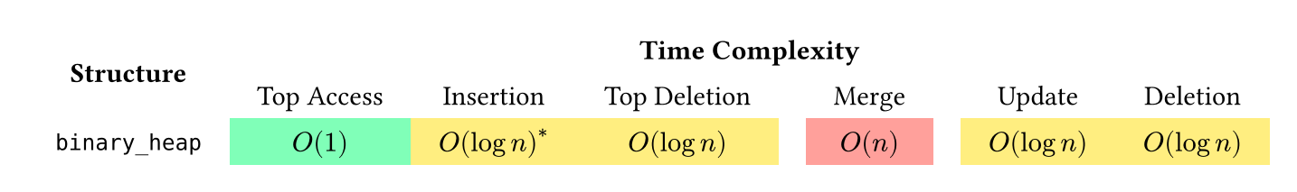 #set page(width: auto, height: auto, margin: 1em)

#let O1 = grid.cell(fill: lime.lighten(50%), $O(1)$)
#let O1a = grid.cell(fill: lime.lighten(50%), $O(1)^*$)
#let Ologn = grid.cell(fill: yellow.lighten(50%), $O(log n)$)
#let Ologna = grid.cell(fill: yellow.lighten(50%), $O(log n)^*$)
#let On = grid.cell(fill: red.lighten(50%), $O(n)$)

#grid(
    align: center + horizon,
    inset: (left: 1em, right: 1em, top: .5em, bottom: .5em),
    columns: 7,
    column-gutter: (0em, 0em, 0em, 1em, 1em, 0em),
    grid.cell(rowspan: 2)[*Structure*],
    grid.cell(colspan: 6)[*Time Complexity*],
    [Top Access], [Insertion], [Top Deletion], [Merge], [Update], [Deletion],
    `binary_heap`, O1, Ologna, Ologn, On, Ologn, Ologn
)
